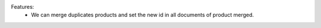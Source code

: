 Features:
 - We can merge duplicates products and set the new id in all documents of product merged.
